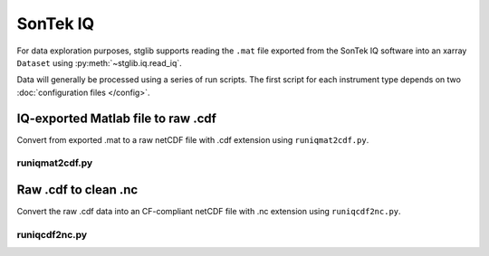 SonTek IQ
*********

For data exploration purposes, stglib supports reading the ``.mat`` file exported from the SonTek IQ software into an xarray ``Dataset`` using :py:meth:`~stglib.iq.read_iq`.

Data will generally be processed using a series of run scripts. The first script for each instrument type
depends on two :doc:`configuration files </config>`.

IQ-exported Matlab file to raw .cdf
===================================

Convert from exported .mat to a raw netCDF file with .cdf extension using ``runiqmat2cdf.py``.

runiqmat2cdf.py
----------------

.. argparse::
   :ref: stglib.core.cmd.iqmat2cdf_parser
   :prog: runiqmat2cdf.py

Raw .cdf to clean .nc
=====================

Convert the raw .cdf data into an CF-compliant netCDF file with .nc extension using ``runiqcdf2nc.py``.

runiqcdf2nc.py
---------------

.. argparse::
   :ref: stglib.core.cmd.iqcdf2nc_parser
   :prog: runiqcdf2nc.py
